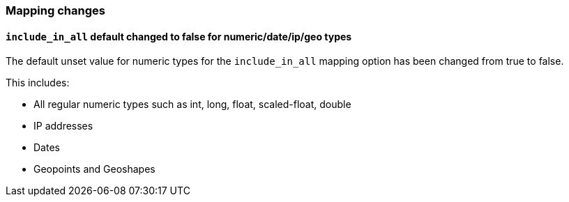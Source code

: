[[breaking_60_mapping_changes]]
=== Mapping changes

==== `include_in_all` default changed to false for numeric/date/ip/geo types

The default unset value for numeric types for the `include_in_all` mapping
option has been changed from true to false.

This includes:

- All regular numeric types such as int, long, float, scaled-float, double
- IP addresses
- Dates
- Geopoints and Geoshapes
